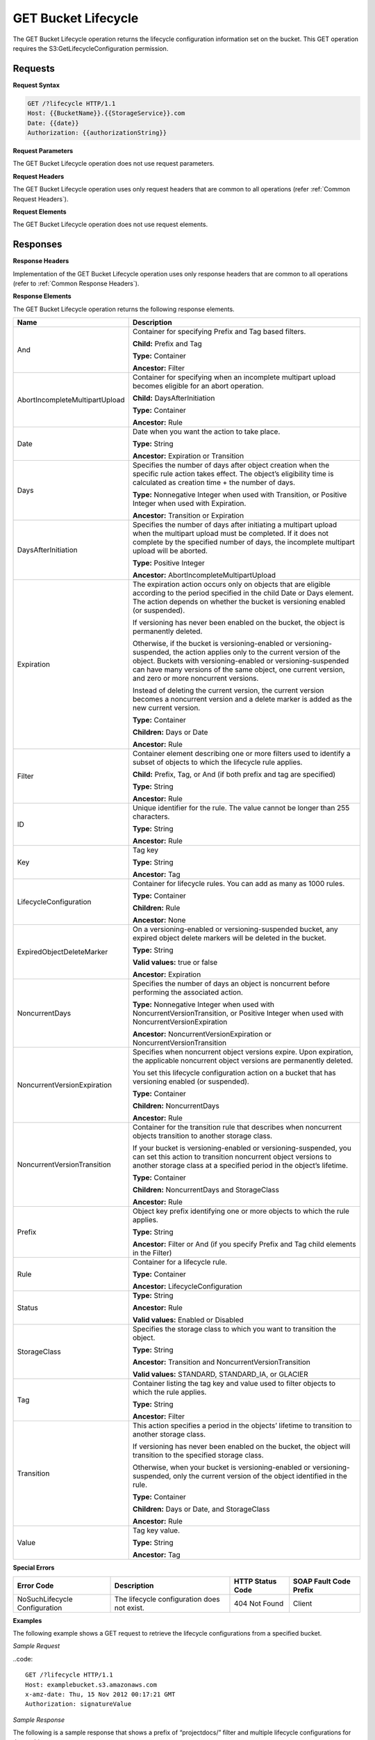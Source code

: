 .. _GET Bucket Lifecycle:

GET Bucket Lifecycle
====================

The GET Bucket Lifecycle operation returns the lifecycle configuration
information set on the bucket. This GET operation requires the
S3:GetLifecycleConfiguration permission.

Requests
--------

**Request Syntax**

.. code::

  GET /?lifecycle HTTP/1.1
  Host: {{BucketName}}.{{StorageService}}.com
  Date: {{date}}
  Authorization: {{authorizationString}}

**Request Parameters**

The GET Bucket Lifecycle operation does not use request parameters.

**Request Headers**

The GET Bucket Lifecycle operation uses only request headers that are
common to all operations (refer :ref:`Common Request Headers`).

**Request Elements**

The GET Bucket Lifecycle operation does not use request elements.

Responses
---------

**Response Headers**

Implementation of the GET Bucket Lifecycle operation uses only response
headers that are common to all operations (refer to :ref:`Common Response
Headers`).

**Response Elements**

The GET Bucket Lifecycle operation returns the following response
elements.

+-----------------------------------+-----------------------------------+
| Name                              | Description                       |
+===================================+===================================+
| And                               | Container for specifying Prefix   |
|                                   | and Tag based filters.            |
|                                   |                                   |
|                                   | **Child:** Prefix and Tag         |
|                                   |                                   |
|                                   | **Type:** Container               |
|                                   |                                   |
|                                   | **Ancestor:** Filter              |
+-----------------------------------+-----------------------------------+
| AbortIncompleteMultipartUpload    | Container for specifying when an  |
|                                   | incomplete multipart upload       |
|                                   | becomes eligible for an abort     |
|                                   | operation.                        |
|                                   |                                   |
|                                   | **Child:** DaysAfterInitiation    |
|                                   |                                   |
|                                   | **Type:** Container               |
|                                   |                                   |
|                                   | **Ancestor:** Rule                |
+-----------------------------------+-----------------------------------+
| Date                              | Date when you want the action to  |
|                                   | take place.                       |
|                                   |                                   |
|                                   | **Type:** String                  |
|                                   |                                   |
|                                   | **Ancestor:** Expiration or       |
|                                   | Transition                        |
+-----------------------------------+-----------------------------------+
| Days                              | Specifies the number of days      |
|                                   | after object creation when the    |
|                                   | specific rule action takes        |
|                                   | effect. The object’s eligibility  |
|                                   | time is calculated as creation    |
|                                   | time + the number of days.        |
|                                   |                                   |
|                                   | **Type:** Nonnegative Integer     |
|                                   | when used with Transition, or     |
|                                   | Positive Integer when used with   |
|                                   | Expiration.                       |
|                                   |                                   |
|                                   | **Ancestor:** Transition or       |
|                                   | Expiration                        |
+-----------------------------------+-----------------------------------+
| DaysAfterInitiation               | Specifies the number of days      |
|                                   | after initiating a multipart      |
|                                   | upload when the multipart upload  |
|                                   | must be completed. If it does not |
|                                   | complete by the specified number  |
|                                   | of days, the incomplete multipart |
|                                   | upload will be aborted.           |
|                                   |                                   |
|                                   | **Type:** Positive Integer        |
|                                   |                                   |
|                                   | **Ancestor:**                     |
|                                   | AbortIncompleteMultipartUpload    |
+-----------------------------------+-----------------------------------+
| Expiration                        | The expiration action occurs only |
|                                   | on objects that are eligible      |
|                                   | according to the period specified |
|                                   | in the child Date or Days         |
|                                   | element. The action depends on    |
|                                   | whether the bucket is versioning  |
|                                   | enabled (or suspended).           |
|                                   |                                   |
|                                   | If versioning has never been      |
|                                   | enabled on the bucket, the object |
|                                   | is permanently deleted.           |
|                                   |                                   |
|                                   | Otherwise, if the bucket is       |
|                                   | versioning-enabled or             |
|                                   | versioning-suspended, the action  |
|                                   | applies only to the current       |
|                                   | version of the object. Buckets    |
|                                   | with versioning-enabled or        |
|                                   | versioning-suspended can have     |
|                                   | many versions of the same object, |
|                                   | one current version, and zero or  |
|                                   | more noncurrent versions.         |
|                                   |                                   |
|                                   | Instead of deleting the current   |
|                                   | version, the current version      |
|                                   | becomes a noncurrent version and  |
|                                   | a delete marker is added as the   |
|                                   | new current version.              |
|                                   |                                   |
|                                   | **Type:** Container               |
|                                   |                                   |
|                                   | **Children:** Days or Date        |
|                                   |                                   |
|                                   | **Ancestor:** Rule                |
+-----------------------------------+-----------------------------------+
| Filter                            | Container element describing one  |
|                                   | or more filters used to identify  |
|                                   | a subset of objects to which the  |
|                                   | lifecycle rule applies.           |
|                                   |                                   |
|                                   | **Child:** Prefix, Tag, or And    |
|                                   | (if both prefix and tag are       |
|                                   | specified)                        |
|                                   |                                   |
|                                   | **Type:** String                  |
|                                   |                                   |
|                                   | **Ancestor:** Rule                |
+-----------------------------------+-----------------------------------+
| ID                                | Unique identifier for the rule.   |
|                                   | The value cannot be longer than   |
|                                   | 255 characters.                   |
|                                   |                                   |
|                                   | **Type:** String                  |
|                                   |                                   |
|                                   | **Ancestor:** Rule                |
+-----------------------------------+-----------------------------------+
| Key                               | Tag key                           |
|                                   |                                   |
|                                   | **Type:** String                  |
|                                   |                                   |
|                                   | **Ancestor:** Tag                 |
+-----------------------------------+-----------------------------------+
| LifecycleConfiguration            | Container for lifecycle rules.    |
|                                   | You can add as many as 1000       |
|                                   | rules.                            |
|                                   |                                   |
|                                   | **Type:** Container               |
|                                   |                                   |
|                                   | **Children:** Rule                |
|                                   |                                   |
|                                   | **Ancestor:** None                |
+-----------------------------------+-----------------------------------+
| ExpiredObjectDeleteMarker         | On a versioning-enabled or        |
|                                   | versioning-suspended bucket, any  |
|                                   | expired object delete markers     |
|                                   | will be deleted in the bucket.    |
|                                   |                                   |
|                                   | **Type:** String                  |
|                                   |                                   |
|                                   | **Valid values:** true or false   |
|                                   |                                   |
|                                   | **Ancestor:** Expiration          |
+-----------------------------------+-----------------------------------+
| NoncurrentDays                    | Specifies the number of days an   |
|                                   | object is noncurrent before       |
|                                   | performing the associated action. |
|                                   |                                   |
|                                   | **Type:** Nonnegative Integer     |
|                                   | when used with                    |
|                                   | NoncurrentVersionTransition, or   |
|                                   | Positive Integer when used with   |
|                                   | NoncurrentVersionExpiration       |
|                                   |                                   |
|                                   | **Ancestor:**                     |
|                                   | NoncurrentVersionExpiration or    |
|                                   | NoncurrentVersionTransition       |
+-----------------------------------+-----------------------------------+
| NoncurrentVersionExpiration       | Specifies when noncurrent object  |
|                                   | versions expire. Upon expiration, |
|                                   | the applicable noncurrent object  |
|                                   | versions are permanently deleted. |
|                                   |                                   |
|                                   | You set this lifecycle            |
|                                   | configuration action on a bucket  |
|                                   | that has versioning enabled (or   |
|                                   | suspended).                       |
|                                   |                                   |
|                                   | **Type:** Container               |
|                                   |                                   |
|                                   | **Children:** NoncurrentDays      |
|                                   |                                   |
|                                   | **Ancestor:** Rule                |
+-----------------------------------+-----------------------------------+
| NoncurrentVersionTransition       | Container for the transition rule |
|                                   | that describes when noncurrent    |
|                                   | objects transition to another     |
|                                   | storage class.                    |
|                                   |                                   |
|                                   | If your bucket is                 |
|                                   | versioning-enabled or             |
|                                   | versioning-suspended, you can set |
|                                   | this action to transition         |
|                                   | noncurrent object versions to     |
|                                   | another storage class at a        |
|                                   | specified period in the object’s  |
|                                   | lifetime.                         |
|                                   |                                   |
|                                   | **Type:** Container               |
|                                   |                                   |
|                                   | **Children:** NoncurrentDays and  |
|                                   | StorageClass                      |
|                                   |                                   |
|                                   | **Ancestor:** Rule                |
+-----------------------------------+-----------------------------------+
| Prefix                            | Object key prefix identifying one |
|                                   | or more objects to which the rule |
|                                   | applies.                          |
|                                   |                                   |
|                                   | **Type:** String                  |
|                                   |                                   |
|                                   | **Ancestor:** Filter or And (if   |
|                                   | you specify Prefix and Tag child  |
|                                   | elements in the Filter)           |
+-----------------------------------+-----------------------------------+
| Rule                              | Container for a lifecycle rule.   |
|                                   |                                   |
|                                   | **Type:** Container               |
|                                   |                                   |
|                                   | **Ancestor:**                     |
|                                   | LifecycleConfiguration            |
+-----------------------------------+-----------------------------------+
| Status                            | **Type:** String                  |
|                                   |                                   |
|                                   | **Ancestor:** Rule                |
|                                   |                                   |
|                                   | **Valid values:** Enabled or      |
|                                   | Disabled                          |
+-----------------------------------+-----------------------------------+
| StorageClass                      | Specifies the storage class to    |
|                                   | which you want to transition the  |
|                                   | object.                           |
|                                   |                                   |
|                                   | **Type:** String                  |
|                                   |                                   |
|                                   | **Ancestor:** Transition and      |
|                                   | NoncurrentVersionTransition       |
|                                   |                                   |
|                                   | **Valid values:** STANDARD,       |
|                                   | STANDARD_IA, or GLACIER           |
+-----------------------------------+-----------------------------------+
| Tag                               | Container listing the tag key and |
|                                   | value used to filter objects to   |
|                                   | which the rule applies.           |
|                                   |                                   |
|                                   | **Type:** String                  |
|                                   |                                   |
|                                   | **Ancestor:** Filter              |
+-----------------------------------+-----------------------------------+
| Transition                        | This action specifies a period in |
|                                   | the objects’ lifetime to          |
|                                   | transition to another storage     |
|                                   | class.                            |
|                                   |                                   |
|                                   | If versioning has never been      |
|                                   | enabled on the bucket, the object |
|                                   | will transition to the specified  |
|                                   | storage class.                    |
|                                   |                                   |
|                                   | Otherwise, when your bucket is    |
|                                   | versioning-enabled or             |
|                                   | versioning-suspended, only the    |
|                                   | current version of the object     |
|                                   | identified in the rule.           |
|                                   |                                   |
|                                   | **Type:** Container               |
|                                   |                                   |
|                                   | **Children:** Days or Date, and   |
|                                   | StorageClass                      |
|                                   |                                   |
|                                   | **Ancestor:** Rule                |
+-----------------------------------+-----------------------------------+
| Value                             | Tag key value.                    |
|                                   |                                   |
|                                   | **Type:** String                  |
|                                   |                                   |
|                                   | **Ancestor:** Tag                 |
+-----------------------------------+-----------------------------------+

**Special Errors**

+-----------------+-----------------+-----------------+-----------------+
| Error Code      | Description     | HTTP Status     | SOAP Fault Code |
|                 |                 | Code            | Prefix          |
+=================+=================+=================+=================+
| NoSuchLifecycle | The lifecycle   | 404 Not Found   | Client          |
| Configuration   | configuration   |                 |                 |
|                 | does not exist. |                 |                 |
+-----------------+-----------------+-----------------+-----------------+

**Examples**

The following example shows a GET request to retrieve the lifecycle
configurations from a specified bucket.

*Sample Request*

..code::

  GET /?lifecycle HTTP/1.1
  Host: examplebucket.s3.amazonaws.com
  x-amz-date: Thu, 15 Nov 2012 00:17:21 GMT
  Authorization: signatureValue

*Sample Response*

The following is a sample response that shows a prefix of “projectdocs/”
filter and multiple lifecycle configurations for these objects.

-  Transition to STANDARD_IA after 30 days

-  Transition to GLACIER after 365 days

-  Expire after 3,650 days

.. code::

  HTTP/1.1 200 OK
  x-amz-id-2:  ITnGT1y4RyTmXa3rPi4hklTXouTf0hccUjo0iCPjz6FnfIutBj3M7fPGlWO2SEWp
  x-amz-request-id: 51991C342C575321
  Date: Thu, 15 Nov 2012 00:17:23 GMT
  Server: AmazonS3
  Content-Length: 358

.. code::

  <?xml version="1.0" encoding="UTF-8"?>
  <LifecycleConfiguration xmlns="http://s3.amazonaws.com/doc/2006-03-01/">
    <Rule>
      <ID>Archive and then delete rule</ID>
      <Filter>
        <Prefix>projectdocs/</Prefix>
      </Filter>
      <Status>Enabled</Status>
      <Transition>
        <Days>30</Days>
        <StorageClass>STANDARD_IA</StorageClass>
      </Transition>
      <Transition>
        <Days>365</Days>
        <StorageClass>GLACIER</StorageClass>
      </Transition>
      <Expiration>
        <Days>3650</Days>
      </Expiration>
    </Rule>
  </LifecycleConfiguration>
